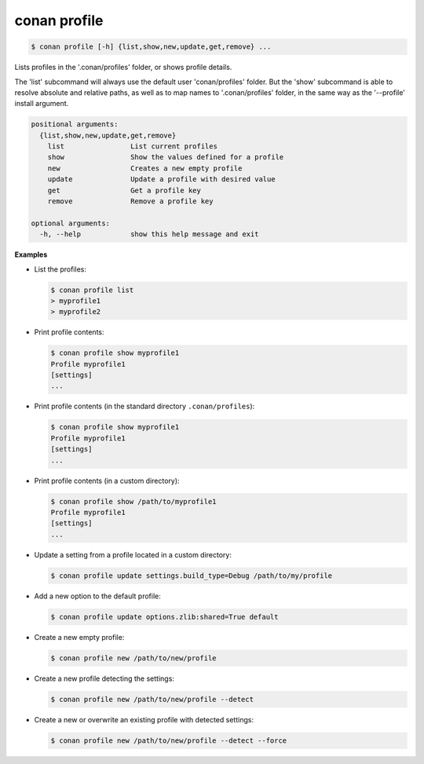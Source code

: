 
.. _conan_profile:

conan profile
=============

.. code-block:: bash

    $ conan profile [-h] {list,show,new,update,get,remove} ...

Lists profiles in the '.conan/profiles' folder, or shows profile details.

The 'list' subcommand will always use the default user 'conan/profiles' folder. But the
'show' subcommand is able to resolve absolute and relative paths, as well as to map names to
'.conan/profiles' folder, in the same way as the '--profile' install argument.

.. code-block:: text

    positional arguments:
      {list,show,new,update,get,remove}
        list                List current profiles
        show                Show the values defined for a profile
        new                 Creates a new empty profile
        update              Update a profile with desired value
        get                 Get a profile key
        remove              Remove a profile key

    optional arguments:
      -h, --help            show this help message and exit


**Examples**

- List the profiles:

  .. code-block:: bash

      $ conan profile list
      > myprofile1
      > myprofile2

- Print profile contents:

  .. code-block:: bash

      $ conan profile show myprofile1
      Profile myprofile1
      [settings]
      ...

- Print profile contents (in the standard directory ``.conan/profiles``):

  .. code-block:: bash

      $ conan profile show myprofile1
      Profile myprofile1
      [settings]
      ...

- Print profile contents (in a custom directory):

  .. code-block:: bash

      $ conan profile show /path/to/myprofile1
      Profile myprofile1
      [settings]
      ...

- Update a setting from a profile located in a custom directory:

  .. code-block:: bash

      $ conan profile update settings.build_type=Debug /path/to/my/profile

- Add a new option to the default profile:

  .. code-block:: bash

      $ conan profile update options.zlib:shared=True default

- Create a new empty profile:

  .. code-block:: bash

      $ conan profile new /path/to/new/profile

- Create a new profile detecting the settings:

  .. code-block:: bash

      $ conan profile new /path/to/new/profile --detect

- Create a new or overwrite an existing profile with detected settings:

  .. code-block:: bash

      $ conan profile new /path/to/new/profile --detect --force
